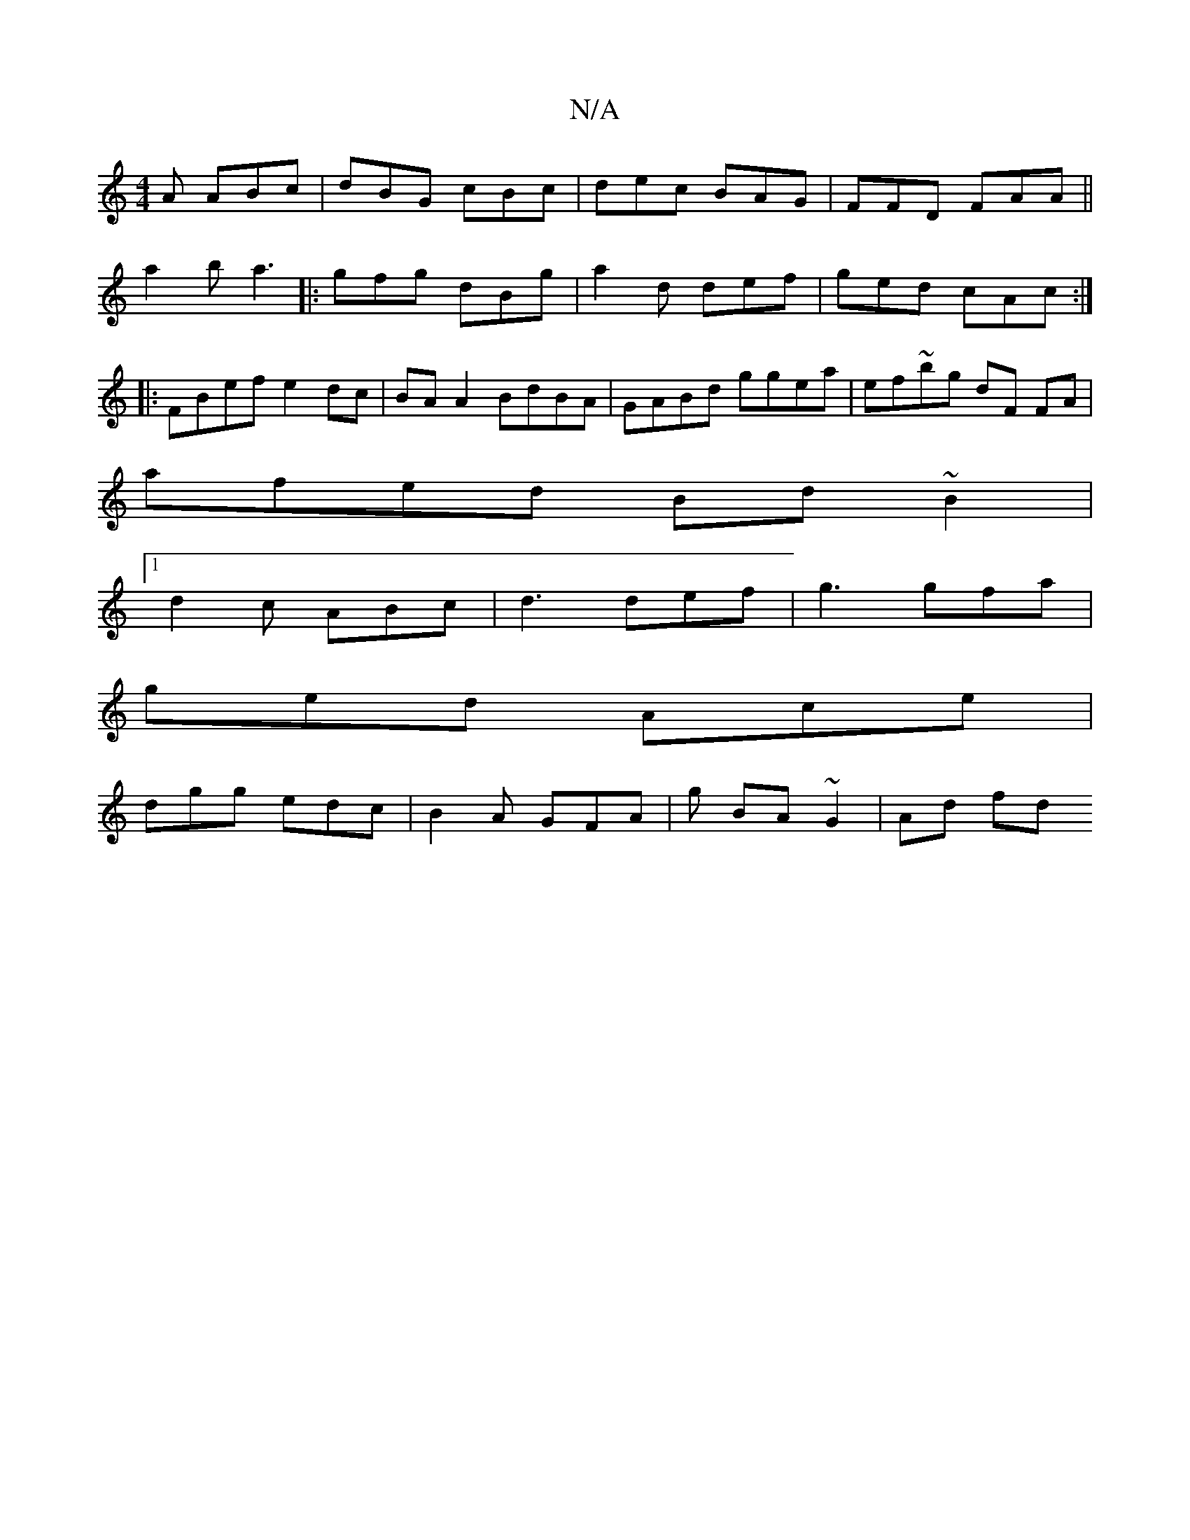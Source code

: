 X:1
T:N/A
M:4/4
R:N/A
K:Cmajor
A ABc | dBG cBc | dec BAG | FFD FAA||
a2 b a3 |: gfg dBg | a2d def | ged cAc :|
|:FBef e2dc|BAA2 BdBA|GABd ggea|ef~bg dF FA|
afed Bd~B2|1
d2c ABc|d3 def|g3 gfa|
ged Ace|
dgg edc|B2A GFA|g BA ~G2|Ad fd